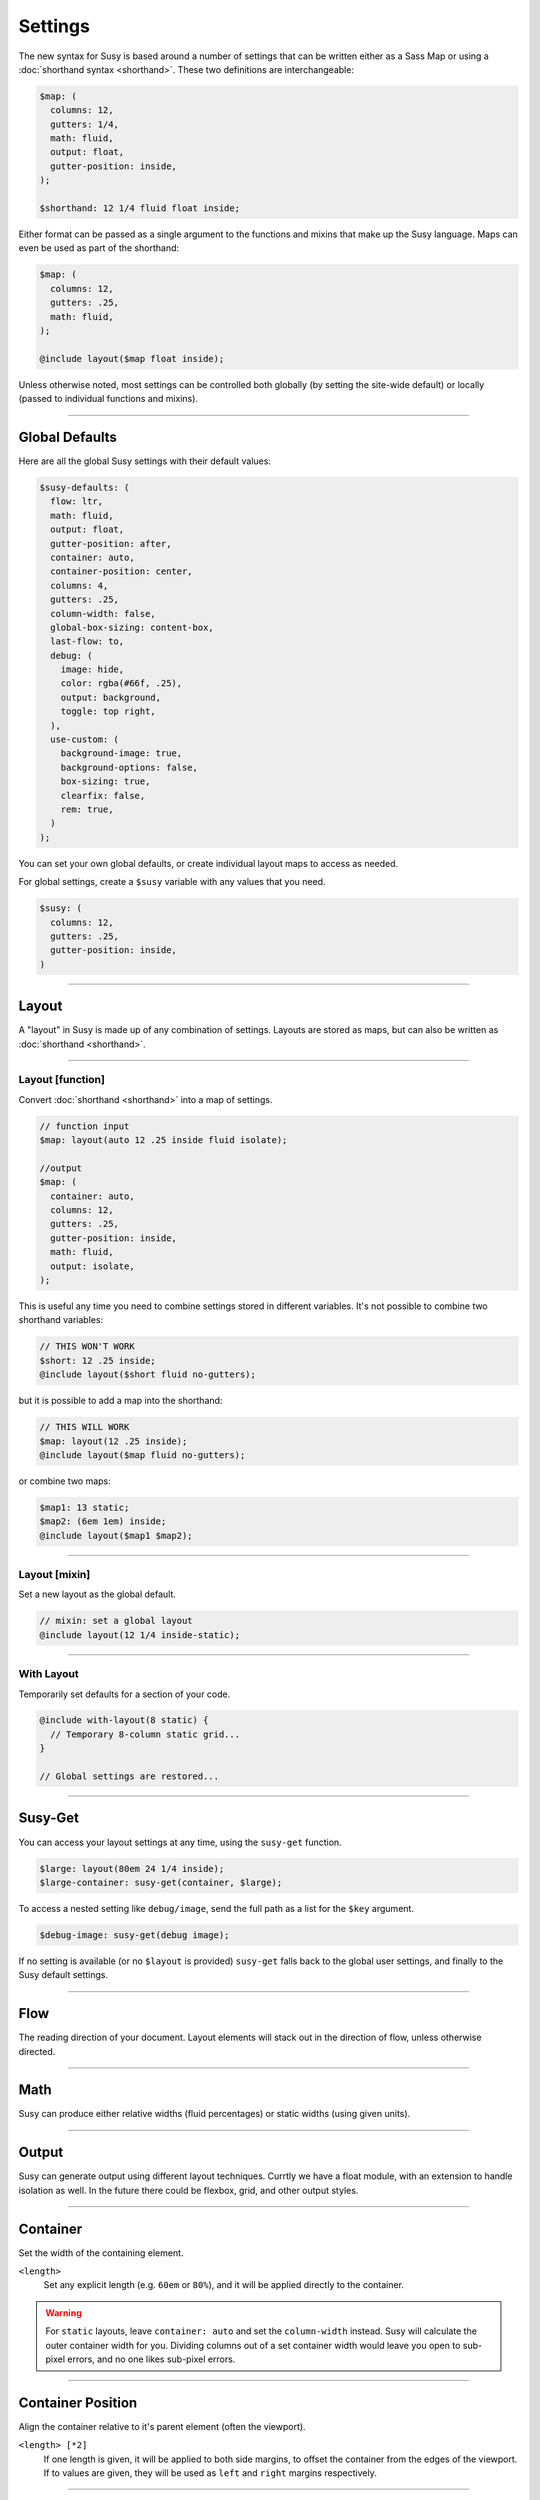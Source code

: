 Settings
========

The new syntax for Susy
is based around a number of settings
that can be written either as a Sass Map
or using a :doc:`shorthand syntax <shorthand>`.
These two definitions are interchangeable:

.. code-block:: scss

  $map: (
    columns: 12,
    gutters: 1/4,
    math: fluid,
    output: float,
    gutter-position: inside,
  );

  $shorthand: 12 1/4 fluid float inside;

Either format can be passed as a single argument
to the functions and mixins that make up the Susy language.
Maps can even be used as part of the shorthand:

.. code-block:: scss

  $map: (
    columns: 12,
    gutters: .25,
    math: fluid,
  );

  @include layout($map float inside);

Unless otherwise noted,
most settings can be controlled both globally
(by setting the site-wide default)
or locally
(passed to individual functions and mixins).


-------------------------------------------------------------------------

.. _settings-global:

Global Defaults
---------------

Here are all the global Susy settings
with their default values:

.. code-block:: scss

  $susy-defaults: (
    flow: ltr,
    math: fluid,
    output: float,
    gutter-position: after,
    container: auto,
    container-position: center,
    columns: 4,
    gutters: .25,
    column-width: false,
    global-box-sizing: content-box,
    last-flow: to,
    debug: (
      image: hide,
      color: rgba(#66f, .25),
      output: background,
      toggle: top right,
    ),
    use-custom: (
      background-image: true,
      background-options: false,
      box-sizing: true,
      clearfix: false,
      rem: true,
    )
  );

You can set your own global defaults,
or create individual layout maps
to access as needed.

For global settings,
create a ``$susy`` variable
with any values that you need.

.. code-block:: scss

  $susy: (
    columns: 12,
    gutters: .25,
    gutter-position: inside,
  )


-------------------------------------------------------------------------

.. _settings-layout:

Layout
------

A "layout" in Susy is made up of any combination of settings.
Layouts are stored as maps,
but can also be written as :doc:`shorthand <shorthand>`.


-------------------------------------------------------------------------

.. _settings-layout-function:

Layout [function]
~~~~~~~~~~~~~~~~~

Convert :doc:`shorthand <shorthand>` into a map of settings.

.. describe:: function

  :format: :samp:`layout({$layout})`
  :$layout: :ref:`\<layout\> <shorthand-layout>`

.. code-block:: scss

  // function input
  $map: layout(auto 12 .25 inside fluid isolate);

  //output
  $map: (
    container: auto,
    columns: 12,
    gutters: .25,
    gutter-position: inside,
    math: fluid,
    output: isolate,
  );

This is useful any time you need to combine settings
stored in different variables.
It's not possible to combine two shorthand variables:

.. code-block:: scss

  // THIS WON'T WORK
  $short: 12 .25 inside;
  @include layout($short fluid no-gutters);

but it is possible to add a map into the shorthand:

.. code-block:: scss

  // THIS WILL WORK
  $map: layout(12 .25 inside);
  @include layout($map fluid no-gutters);

or combine two maps:

.. code-block:: scss

  $map1: 13 static;
  $map2: (6em 1em) inside;
  @include layout($map1 $map2);


-------------------------------------------------------------------------

.. _settings-layout-mixin:

Layout [mixin]
~~~~~~~~~~~~~~

Set a new layout as the global default.

.. describe:: mixin

  :format: :samp:`layout({$layout})`
  :$layout: :ref:`\<layout\> <shorthand-layout>`

.. code-block:: scss

  // mixin: set a global layout
  @include layout(12 1/4 inside-static);


-------------------------------------------------------------------------

.. _settings-with-layout:

With Layout
~~~~~~~~~~~

Temporarily set defaults
for a section of your code.

.. describe:: mixin

  :format: ``with-layout($layout) { @content }``
  :$layout: :ref:`\<layout\> <shorthand-layout>`
  :@content: Sass content block

.. code-block:: scss

  @include with-layout(8 static) {
    // Temporary 8-column static grid...
  }

  // Global settings are restored...


-------------------------------------------------------------------------

.. _settings-susy-get:

Susy-Get
--------

.. describe:: function

  :format: ``susy-get($key, $layout)``
  :$key: Setting name
  :$layout: :ref:`\<layout\> <shorthand-layout>`

You can access your layout settings at any time,
using the ``susy-get`` function.

.. code-block:: scss

  $large: layout(80em 24 1/4 inside);
  $large-container: susy-get(container, $large);

To access a nested setting like ``debug/image``,
send the full path as a list for the ``$key`` argument.

.. code-block:: scss

  $debug-image: susy-get(debug image);

If no setting is available
(or no ``$layout`` is provided)
``susy-get`` falls back to the global user settings,
and finally to the Susy default settings.


-------------------------------------------------------------------------

.. _settings-flow:

Flow
----

The reading direction of your document.
Layout elements will stack out in the direction of flow,
unless otherwise directed.

.. describe:: setting

  :key: ``flow``
  :scope: global, local
  :options: ``rtl`` | ``ltr``
  :default: ``ltr``

.. glossary::

  ``ltr``
    Layout elements will flow from left to right.

  ``rtl``
    Layout elements will flow from right to left.


-------------------------------------------------------------------------

.. _settings-math:

Math
----

Susy can produce either relative widths (fluid percentages)
or static widths (using given units).

.. describe:: setting

  :key: ``math``
  :scope: global, local
  :options: ``fluid`` | ``static``
  :default: ``fluid``

.. glossary::

  ``fluid``
    All internal grid spans will be calculated relative to the container,
    and output as ``%`` values.

  ``static``
    All internal grid values will be calculated
    as multiples of the ``column-width`` setting.
    If you set column-width to ``4em``,
    your grid widths will be output as ``em`` values.


-------------------------------------------------------------------------

.. _settings-output:

Output
------

Susy can generate output using different layout techniques.
Currtly we have a float module,
with an extension to handle isolation as well.
In the future there could be flexbox, grid, and other output styles.

.. describe:: setting

  :key: ``output``
  :scope: global, local
  :options: ``float`` | ``isolate``
  :default: ``float``

.. glossary::

  ``float``
    Floats are the most common form of layout used on the web.

  ``isolate``
    Isolation is a `trick`_ developed by `John Albin Wilkins`_
    to help fix `sub-pixel rounding`_ bugs in fluid, floated layouts.
    You can think of it like absolute positioning of floats.
    We find it to be very useful for spot-checking the worst rounding bugs,
    but we think it's overkill as a layout technique all to itself.

.. _trick: http://www.palantir.net/blog/responsive-design-s-dirty-little-secret
.. _sub-pixel rounding: http://tylertate.com/blog/2012/01/05/subpixel-rounding.html
.. _John Albin Wilkins: http://john.albin.net/


-------------------------------------------------------------------------

.. _settings-container:

Container
---------

Set the width of the containing element.

.. describe:: setting

  :key: container
  :scope: global, local [container only]
  :options: ``<length>`` | ``auto``
  :default: ``auto``

``<length>``
  Set any explicit length (e.g. ``60em`` or ``80%``),
  and it will be applied directly to the container.

.. glossary::

  ``auto``
    Susy will calculate the width of your container
    based on the other grid settings,
    or fall back to ``100%``.

.. warning::

  For ``static`` layouts,
  leave ``container: auto``
  and set the ``column-width`` instead.
  Susy will calculate the outer container width for you.
  Dividing columns out of a set container width
  would leave you open to sub-pixel errors,
  and no one likes sub-pixel errors.


-------------------------------------------------------------------------

.. _settings-container-position:

Container Position
------------------

Align the container relative to it's parent element
(often the viewport).

.. describe:: setting

  :key: container-position
  :scope: global, local [container only]
  :options: ``left`` | ``center`` | ``right`` | ``<length> [*2]``
  :default: ``center``

.. glossary::

  ``left``
     Holds container elements flush left,
     with ``margin-left: 0;`` and ``margin-right: auto;``.

  ``center``
     Centers the container,
     by setting both left and right margins to ``auto``.

  ``right``
    Pushes the container flush right,
    with ``margin-right: 0;`` and ``margin-left: auto;``.

``<length> [*2]``
  If one length is given,
  it will be applied to both side margins,
  to offset the container from the edges of the viewport.
  If to values are given,
  they will be used as ``left`` and ``right`` margins respectively.


-------------------------------------------------------------------------

.. _settings-columns:

Columns
-------

Establish a the column-could and arrangement for a grid.

.. describe:: setting

  :key: ``columns``
  :scope: global, local
  :options: ``<number>`` | ``<list>``
  :default: ``12``

``<number>``
  The number of columns in your layout.

``<list>``
  For assymetrical grids,
  list the size of each column relative to the other columns,
  where ``1`` is a single column-unit.
  ``(1 2)`` would create a 2-column grid,
  with the second column being twice the width of the first.
  For a `Fibonacci`_-inspired grid, use
  ``(1 1 2 3 5 8 13)``.

.. _Fibonacci: http://en.wikipedia.org/wiki/Fibonacci_number


-------------------------------------------------------------------------

.. _settings-gutters:

Gutters
-------

Set the width of a gutter relative to columns on your grid.

.. describe:: setting

  :key: ``gutters``
  :scope: global, local
  :options: ``<ratio>``
  :default: ``1/4``

``<ratio>``
  Gutters are established as a ratio to the size of a column.
  The default ``1/4`` setting will create gutters
  one quarter the size of a column.
  In asymmetrical grids,
  this is ``1/4`` the size of a single column-unit.

  If you want to set explicit column and gutter widths,
  write your ``gutters`` setting as ``<gutter-width>/<column-width>``.
  You can even leave the units attached.

  .. code-block:: scss

    // 70px columns, 20px gutters
    $susy: (
      gutters: 20px/70px,
    );


-------------------------------------------------------------------------

.. _settings-column-width:

Column Width
------------

Optionaly set the explicit width of a column.

.. describe:: setting

  :key: ``column-width``
  :scope: global, local
  :options: ``<length>`` | ``false``/``null``
  :default: ``false``

``<length>``
  The width of one column, using any valid unit.
  This will be used in ``static`` layouts to calculate all grid widths,
  but can also be used by ``fluid`` layouts
  to calculate an outer maximum width for the container.

``false``/``null``
  There is no need for column-width in ``fluid`` layouts
  unless you specifically want the container-width
  calculated for you.


-------------------------------------------------------------------------

.. _settings-gutter-position:

Gutter Position
---------------

Set how and where gutters are added to the layout,
either as padding or margins on layout elements.

.. describe:: setting

  :key: gutter-position
  :scope: global, local
  :options: ``before`` | ``after`` | ``split`` | ``inside`` | ``inside-static``
  :default: ``after``

.. glossary::

  ``before``
    Gutters are added as ``margin`` before a layout element,
    relative to the flow direction
    (left-margin for ltr, right-margin for rtl).
    The first gutter on each row will need to be removed.

  ``after``
    Gutters are added as ``margin`` after a layout element,
    relative to the flow direction.
    The last gutter on each row will need to be removed.

  ``split``
    Gutters are added as ``margin`` on both sides of a layout element,
    and are not removed at the edges of the grid.

  ``inside``
    Gutters are added as ``padding`` on both sides of a layout element,
    and are not removed at the edges of the grid.

  ``inside-static``
    Gutters are added as static ``padding`` on both sides of a layout element,
    even in a fluid layout context,
    and are not removed at the edges of the grid.


-------------------------------------------------------------------------

.. _settings-global-box-sizing:

Global Box Sizing
-----------------

Tell Susy what box model is being applied globally.

.. describe:: setting

  :key: ``global-box-sizing``
  :scope: global
  :options: ``border-box`` | ``content-box``
  :default: ``content-box``

.. glossary::

  ``content-box``
    Browsers use the ``content-box`` model unless you specify otherwise.

  ``border-box``
    If you are using the `Paul Irish universal border-box`_ technique
    (or something similar),
    you should change this setting to ``border-box``.
    You can also use our ``border-box-sizing`` mixin,
    and we'll take care of it all for you.

For more,
see the `MDN box-sizing documentation`_.

.. _Paul Irish universal border-box: http://www.paulirish.com/2012/box-sizing-border-box-ftw/
.. _MDN box-sizing documentation: https://developer.mozilla.org/en-US/docs/Web/CSS/box-sizing


-------------------------------------------------------------------------

.. _settings-last-flow:

Last Flow
---------

The float-direction for the last element in a row
when using the :term:`float` output.

.. describe:: setting

  :key: ``last-flow``
  :scope: global
  :options: ``from`` | ``to``
  :default: ``to``

.. glossary::

  ``from``
    This is the default for all other elements in a layout.
    In an ``ltr`` (left-to-right) flow,
    the from-direction is ``left``,
    and this setting would float "last" elements to the left,
    along with the other elements.

  ``to``
    In many cases (especially with ``fluid`` grids),
    it can be helpful to float the last element in a row
    in the opposite direction.


-------------------------------------------------------------------------

.. _settings-debug:

Debug
-----

Susy has a few tools to help in debugging your layout as you work.
These settings help you control the debugging environment.

.. describe:: setting block

  :key: ``debug``
  :scope: global, local [container only]
  :options: <map of sub-settings>

.. code-block:: scss

  $susy: (
    debug: (
      image: show,
      color: blue,
      output: overlay,
      toggle: top right,
    ),
  );

.. warning::

  Grid images are not exact.
  Browsers have extra trouble
  with sub-pixel rounding on background images.
  These are meant for rough debugging,
  not for pixel-perfect measurements.
  Expect the ``to`` side of your grid image
  (``right`` if your flow is ``ltr``)
  to be off by several pixels.


-------------------------------------------------------------------------

.. _settings-debug-image:

Debug Image
~~~~~~~~~~~

Toggle the available grid images on and off.

.. describe:: setting

  :key: ``debug image``
  :scope: global, local [container only]
  :options: ``show`` | ``hide`` | ``show-columns`` | ``show-baseline``
  :default: ``hide``

.. glossary::

  ``show``
    Show grid images,
    usually on the background of container elements,
    for the purpose of debugging.
    If you are using `Compass vertical rhythms`_
    (or have set your own ``$base-line-height`` variable)
    Susy will show baseline grids as well.

  ``hide``
    Hide all grid debugging images.

  ``show-columns``
    Show only horizontal grid-columns,
    even if a baseline grid is available.

  ``show-baseline``
    Show only the baseline grid,
    if the ``$base-line-height`` variable is available.

.. _Compass vertical rhythms: http://compass-style.org/reference/compass/typography/vertical_rhythm/


-------------------------------------------------------------------------

.. _settings-debug-output:

Debug Output
~~~~~~~~~~~~

The debug image can be output either as a background on the container,
or as a generated overlay.

.. describe:: setting

  :key: ``debug output``
  :scope: global, local [container only]
  :options: ``background`` | ``overlay``
  :default: ``background``

.. glossary::

  ``background``
    Debugging images will be generated
    on on the background of the container element.

  ``overlay``
    Debugging images will be generated as an overlay
    using the container's ``::before`` element.
    By default, the overlay is hidden,
    but we also generate a :ref:`toggle <settings-debug-toggle>`
    in a corner of the viewport.
    Hover over the toggle to make the overlay appear.


-------------------------------------------------------------------------

.. _settings-debug-toggle:

Debug Toggle
~~~~~~~~~~~~

If you are using the grid overlay option,
Susy will generate a toggle to show/hide the overlay.
Hovering over the toggle will show the overlay.
You can place the toggle in any corner of the viewport
using a combination of ``top``, ``right``, ``bottom``, and ``left``.

.. describe:: setting

  :key: ``debug toggle``
  :scope: global
  :options: ``right`` | ``left`` and ``top`` | ``bottom``
  :default: ``top right``


-------------------------------------------------------------------------

.. _settings-debug-color:

Debug Color
~~~~~~~~~~~

Change the color of columns in the generated grid image.

.. describe:: setting

  :key: ``debug color``
  :scope: global
  :options: <color>
  :default: ``rgba(#66f, .25)``


-------------------------------------------------------------------------

.. _settings-custom:

Custom Support
--------------

There are several common helpers that you can tell Susy to use,
if you provide them yourself
or through a third-party library like Compass or Bourbon.


-------------------------------------------------------------------------

.. _settings-custom-clearfix:

Custom Clearfix
~~~~~~~~~~~~~~~

Tell Susy to use a global ``clearfix`` mixin.

.. describe:: setting

  :key: ``use-custom clearfix``
  :scope: global
  :options: <boolean>
  :default: ``false``

``false``
  Susy will use an internal micro-clearfix.

``true``
  Susy will look for an existing ``clearfix`` mixin,
  and fallback to the internal micro-clearfix if none is found.


-------------------------------------------------------------------------

.. _settings-custom-background-image:

Custom Background Image
~~~~~~~~~~~~~~~~~~~~~~~

Tell Susy to use a global ``background-image`` mixin.
This is only used for debugging.

.. describe:: setting

  :key: ``use-custom background-image``
  :scope: global
  :options: <boolean>
  :default: ``true``

``false``
  Susy will output background-images directly to CSS.

``true``
  Susy will look for an existing ``background-image`` mixin
  (like the ones provided by Compass and Bourbon),
  and fallback to plain CSS output if none is found.


-------------------------------------------------------------------------

.. _settings-custom-background-options:

Custom Background Options
~~~~~~~~~~~~~~~~~~~~~~~~~

Tell Susy to use global ``background-size``, ``-origin``, and ``-clip`` mixins.
This is only used for debugging.

.. describe:: setting

  :key: ``use-custom background-options``
  :scope: global
  :options: <boolean>
  :default: ``false``

``false``
  Susy will output background-options directly to CSS.

``true``
  Susy will look for existing ``background-size``,
  ``-origin``, and ``-clip`` mixins
  (like the ones provided by Compass and Bourbon),
  and fallback to plain CSS output if none is found.


-------------------------------------------------------------------------

.. _settings-custom-box-sizing:

Custom Box Sizing
~~~~~~~~~~~~~~~~~

Tell Susy to use a global ``box-sizing`` mixin.

.. describe:: setting

  :key: ``use-custom box-sizing``
  :scope: global
  :options: <boolean>
  :default: ``true``

``false``
  Susy will output ``box-sizing`` official syntax,
  as well as ``-moz`` and ``-webkit`` prefixed versions.

``true``
  Susy will look for an existing ``box-sizing`` mixin
  (like the ones provided by Compass and Bourbon),
  and fallback to mozilla, webkit, and official syntax
  if none is found.


-------------------------------------------------------------------------

.. _settings-custom-rem:

Custom Rem
~~~~~~~~~~

Tell Susy to use a global ``rem`` mixin
(for ``rem``/``px`` fallback support).

.. describe:: setting

  :key: ``use-custom rem``
  :scope: global
  :options: <boolean>
  :default: ``true``

``false``
  Susy will output length values directly to CSS.

``true``
  Susy will look for an existing ``rem`` mixin,
  and the ``$rem-with-px-fallback`` setting
  (as provided by Compass),
  and fallback to plain CSS output if they aren't found.


------------------------------------------------------------------------------

.. _settings-location:

Location
--------

Reference a specific column on the grid.
Locations keywords don't require the ``at`` flag.

.. describe:: setting

  :key: ``location``
  :scope: local
  :options: ``first``/``alpha`` | ``last``/``omega`` | ``<number>``
  :default: ``null``

.. glossary::

  ``first``
  ``alpha``
    Set location to ``1``.

  ``last``
  ``omega``
    Set the location to the final column,
    and any previous columns included by the relevant ``span``.

``<number>``
  Set the location to any column-index
  between ``1`` and the total number of available columns.


-------------------------------------------------------------------------

.. _settings-box-sizing:

Box Sizing
----------

Set a new box model on any given element.

.. describe:: setting

  :key: ``box-sizing``
  :scope: local
  :options: ``border-box`` | ``content-box``
  :default: ``null``

``border-box``
  Output ``box-sizing`` CSS to set the ``border-box`` model.

``content-box``
  Output ``box-sizing`` CSS to set the ``content-box`` model.


-------------------------------------------------------------------------

.. _settings-spread:

Spread
------

Adjust how many gutters are included in a column span.

.. describe:: setting

  :key: ``spread``
  :scope: local
  :options: ``narrow`` | ``wide`` | ``wider``
  :default: various...

.. glossary::

  ``narrow``
    In most cases,
    column-spans include the gutters *between* columns.
    A span of ``3 narrow`` covers the width of 3 columns,
    as well as 2 internal gutters.
    This is the default in most cases.

  ``wide``
    Sometimes you need to include one side gutter in a span width.
    A span of ``3 wide`` covers the width of 3 columns,
    and 3 gutters (2 internal, and 1 side).
    This is the default for several margin/padding mixins.

  ``wider``
    Sometimes you need to include both side gutters in a span width.
    A span of ``3 wider`` covers the width of 3 columns,
    and 4 gutters (2 internal, and 2 sides).


-------------------------------------------------------------------------

.. _settings-gutter-override:

Gutter Override
---------------

Set an explicit one-off gutter-width on an element,
or remove its gutters entirely.

.. describe:: setting

  :key: ``gutter-override``
  :scope: local
  :options: ``no-gutters``/``no-gutter`` | ``<length>``
  :default: ``null``

.. glossary::

  ``no-gutters``
  ``no-gutter``
    Remove all gutter output.

``<length>``
  Override the calculated gutter output with an explicit width.


-------------------------------------------------------------------------

.. _settings-role:

Role
----

Mark a grid element as a nesting context for child elements.

.. describe:: setting

  :key: ``role``
  :scope: local
  :options: ``nest``
  :default: ``null``

.. glossary::

  ``nest``
    Mark an internal grid element as a context for nested grids.

.. note::

  This can be used with any grid type,
  but it is required for nesting
  with ``split``, ``inside``, or ``inside-static`` gutters.
